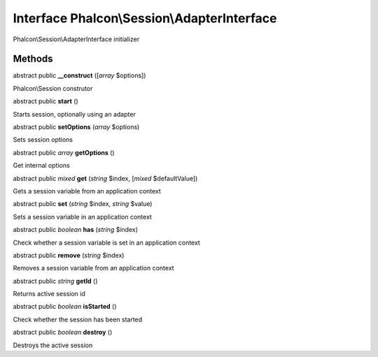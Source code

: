 Interface **Phalcon\\Session\\AdapterInterface**
================================================

Phalcon\\Session\\AdapterInterface initializer


Methods
-------

abstract public  **__construct** ([*array* $options])

Phalcon\\Session construtor



abstract public  **start** ()

Starts session, optionally using an adapter



abstract public  **setOptions** (*array* $options)

Sets session options



abstract public *array*  **getOptions** ()

Get internal options



abstract public *mixed*  **get** (*string* $index, [*mixed* $defaultValue])

Gets a session variable from an application context



abstract public  **set** (*string* $index, *string* $value)

Sets a session variable in an application context



abstract public *boolean*  **has** (*string* $index)

Check whether a session variable is set in an application context



abstract public  **remove** (*string* $index)

Removes a session variable from an application context



abstract public *string*  **getId** ()

Returns active session id



abstract public *boolean*  **isStarted** ()

Check whether the session has been started



abstract public *boolean*  **destroy** ()

Destroys the active session



